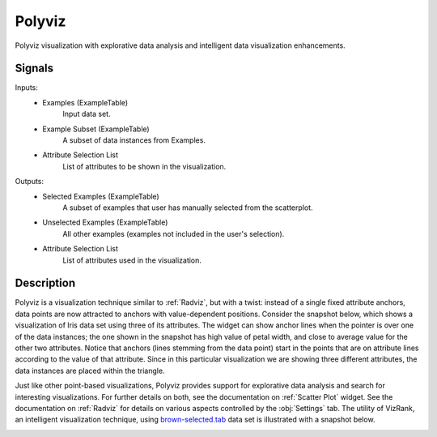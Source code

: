 .. _Polyviz:

Polyviz
=======

.. image:: ../icons/Polyviz.png

Polyviz visualization with explorative data analysis and intelligent data
visualization enhancements.

Signals
-------

Inputs:
   - Examples (ExampleTable)
      Input data set.
   - Example Subset (ExampleTable)
      A subset of data instances from Examples.
   - Attribute Selection List
      List of attributes to be shown in the visualization.


Outputs:
   - Selected Examples (ExampleTable)
      A subset of examples that user has manually selected from the scatterplot.
   - Unselected Examples (ExampleTable)
      All other examples (examples not included in the user's selection).
   - Attribute Selection List
      List of attributes used in the visualization.


Description
-----------

Polyviz is a visualization technique similar to :ref:`Radviz`, but with a
twist: instead of a single fixed attribute anchors, data points are now
attracted to anchors with value-dependent positions. Consider the snapshot
below, which shows a visualization of Iris data set using three of its
attributes. The widget can show anchor lines when the pointer is over one
of the data instances; the one shown in the snapshot has high value of petal
width, and close to average value for the other two attributes. Notice that
anchors (lines stemming from the data point) start in the points that are on
attribute lines according to the value of that attribute. Since in this
particular visualization we are showing three different attributes, the data
instances are placed within the triangle.

.. image:: images/Polyviz-Iris.png

Just like other point-based visualizations, Polyviz provides support for
explorative data analysis and search for interesting visualizations. For
further details on both, see the documentation on :ref:`Scatter Plot` widget.
See the documentation on :ref:`Radviz` for details on various aspects
controlled by the :obj:`Settings` tab. The utility of VizRank, an intelligent
visualization technique, using `brown-selected.tab
<http://orange.biolab.si/doc/datasets/brown-selected.tab>`_ data set is
illustrated with a snapshot below.

.. image:: images/Polyviz-VizRank.png
